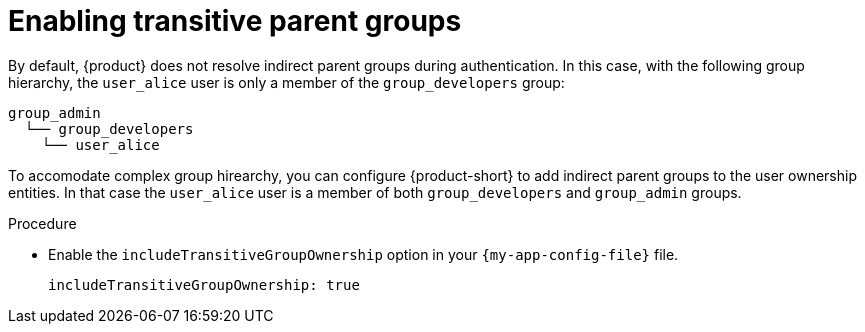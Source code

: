 = Enabling transitive parent groups

By default, {product} does not resolve indirect parent groups during authentication.
In this case, with the following group hierarchy, the `user_alice` user is only a member of the `group_developers` group:

----
group_admin
  └── group_developers
    └── user_alice
----

To accomodate complex group hirearchy, you can configure {product-short} to add indirect parent groups to the user ownership entities.
In that case the `user_alice` user is a member of both `group_developers` and `group_admin` groups.

.Procedure

* Enable the `includeTransitiveGroupOwnership` option in your `{my-app-config-file}` file.
+
[source,yaml]
----
includeTransitiveGroupOwnership: true
----
